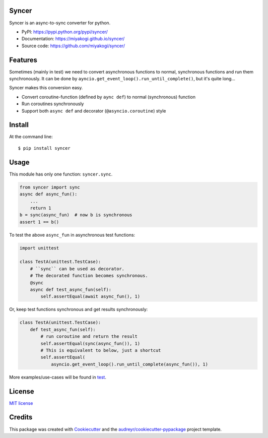 Syncer
======

.. image:: https://img.shields.io/pypi/v/syncer.svg
        :target: https://pypi.python.org/pypi/syncer

.. image:: https://img.shields.io/pypi/pyversions/syncer.svg
        :target: https://pypi.python.org/pypi/syncer

.. image:: https://img.shields.io/travis/miyakogi/syncer.svg
        :target: https://travis-ci.org/miyakogi/syncer

.. image:: https://codecov.io/github/miyakogi/syncer/coverage.svg?branch=master
    :target: https://codecov.io/github/miyakogi/syncer?branch=master


Syncer is an async-to-sync converter for python.

* PyPI: https://pypi.python.org/pypi/syncer/
* Documentation: https://miyakogi.github.io/syncer/
* Source code: https://github.com/miyakogi/syncer/

Features
========

Sometimes (mainly in test) we need to convert asynchronous functions to normal,
synchronous functions and run them synchronously. It can be done by
``ayncio.get_event_loop().run_until_complete()``, but it's quite long...

Syncer makes this conversion easy.

* Convert coroutine-function (defined by ``aync def``) to normal (synchronous) function
* Run coroutines synchronously
* Support both ``async def`` and decorator (``@asyncio.coroutine``) style

Install
=======

At the command line::

    $ pip install syncer

Usage
=====

This module has only one function: ``syncer.sync``.

.. code-block:: py

    from syncer import sync
    async def async_fun():
        ...
        return 1
    b = sync(async_fun)  # now b is synchronous
    assert 1 == b()

To test the above ``async_fun`` in asynchronous test functions:

.. code-block:: py

    import unittest

    class TestA(unittest.TestCase):
        # ``sync`` can be used as decorator.
        # The decorated function becomes synchronous.
        @sync
        async def test_async_fun(self):
            self.assertEqual(await async_fun(), 1)

Or, keep test functions synchronous and get results synchronously:

.. code-block:: py

    class TestA(unittest.TestCase):
        def test_async_fun(self):
            # run coroutine and return the result
            self.assertEqual(sync(async_fun()), 1)
            # This is equivalent to below, just a shortcut
            self.assertEqual(
                asyncio.get_event_loop().run_until_complete(async_fun()), 1)

More examples/use-cases will be found in `test <https://github.com/miyakogi/syncer/blob/master/test_syncer.py>`_.

License
=======

`MIT license <https://github.com/miyakogi/syncer/blob/master/LICENSE>`_

Credits
=======

This package was created with Cookiecutter_ and the `audreyr/cookiecutter-pypackage`_ project template.

.. _Cookiecutter: https://github.com/audreyr/cookiecutter
.. _`audreyr/cookiecutter-pypackage`: https://github.com/audreyr/cookiecutter-pypackage
